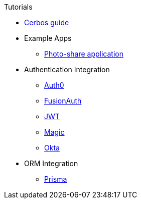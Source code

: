 .Tutorials
* link:https://book.cerbos.dev[Cerbos guide]
* Example Apps
** xref:photo-share/index.adoc[Photo-share application]
* Authentication Integration
** xref:authentication/auth0/index.adoc[Auth0]
** xref:authentication/fusionauth/index.adoc[FusionAuth]
** xref:authentication/jwt/index.adoc[JWT]
** xref:authentication/magic/index.adoc[Magic]
** xref:authentication/okta/index.adoc[Okta]
* ORM Integration
** xref:orm/prisma/index.adoc[Prisma]